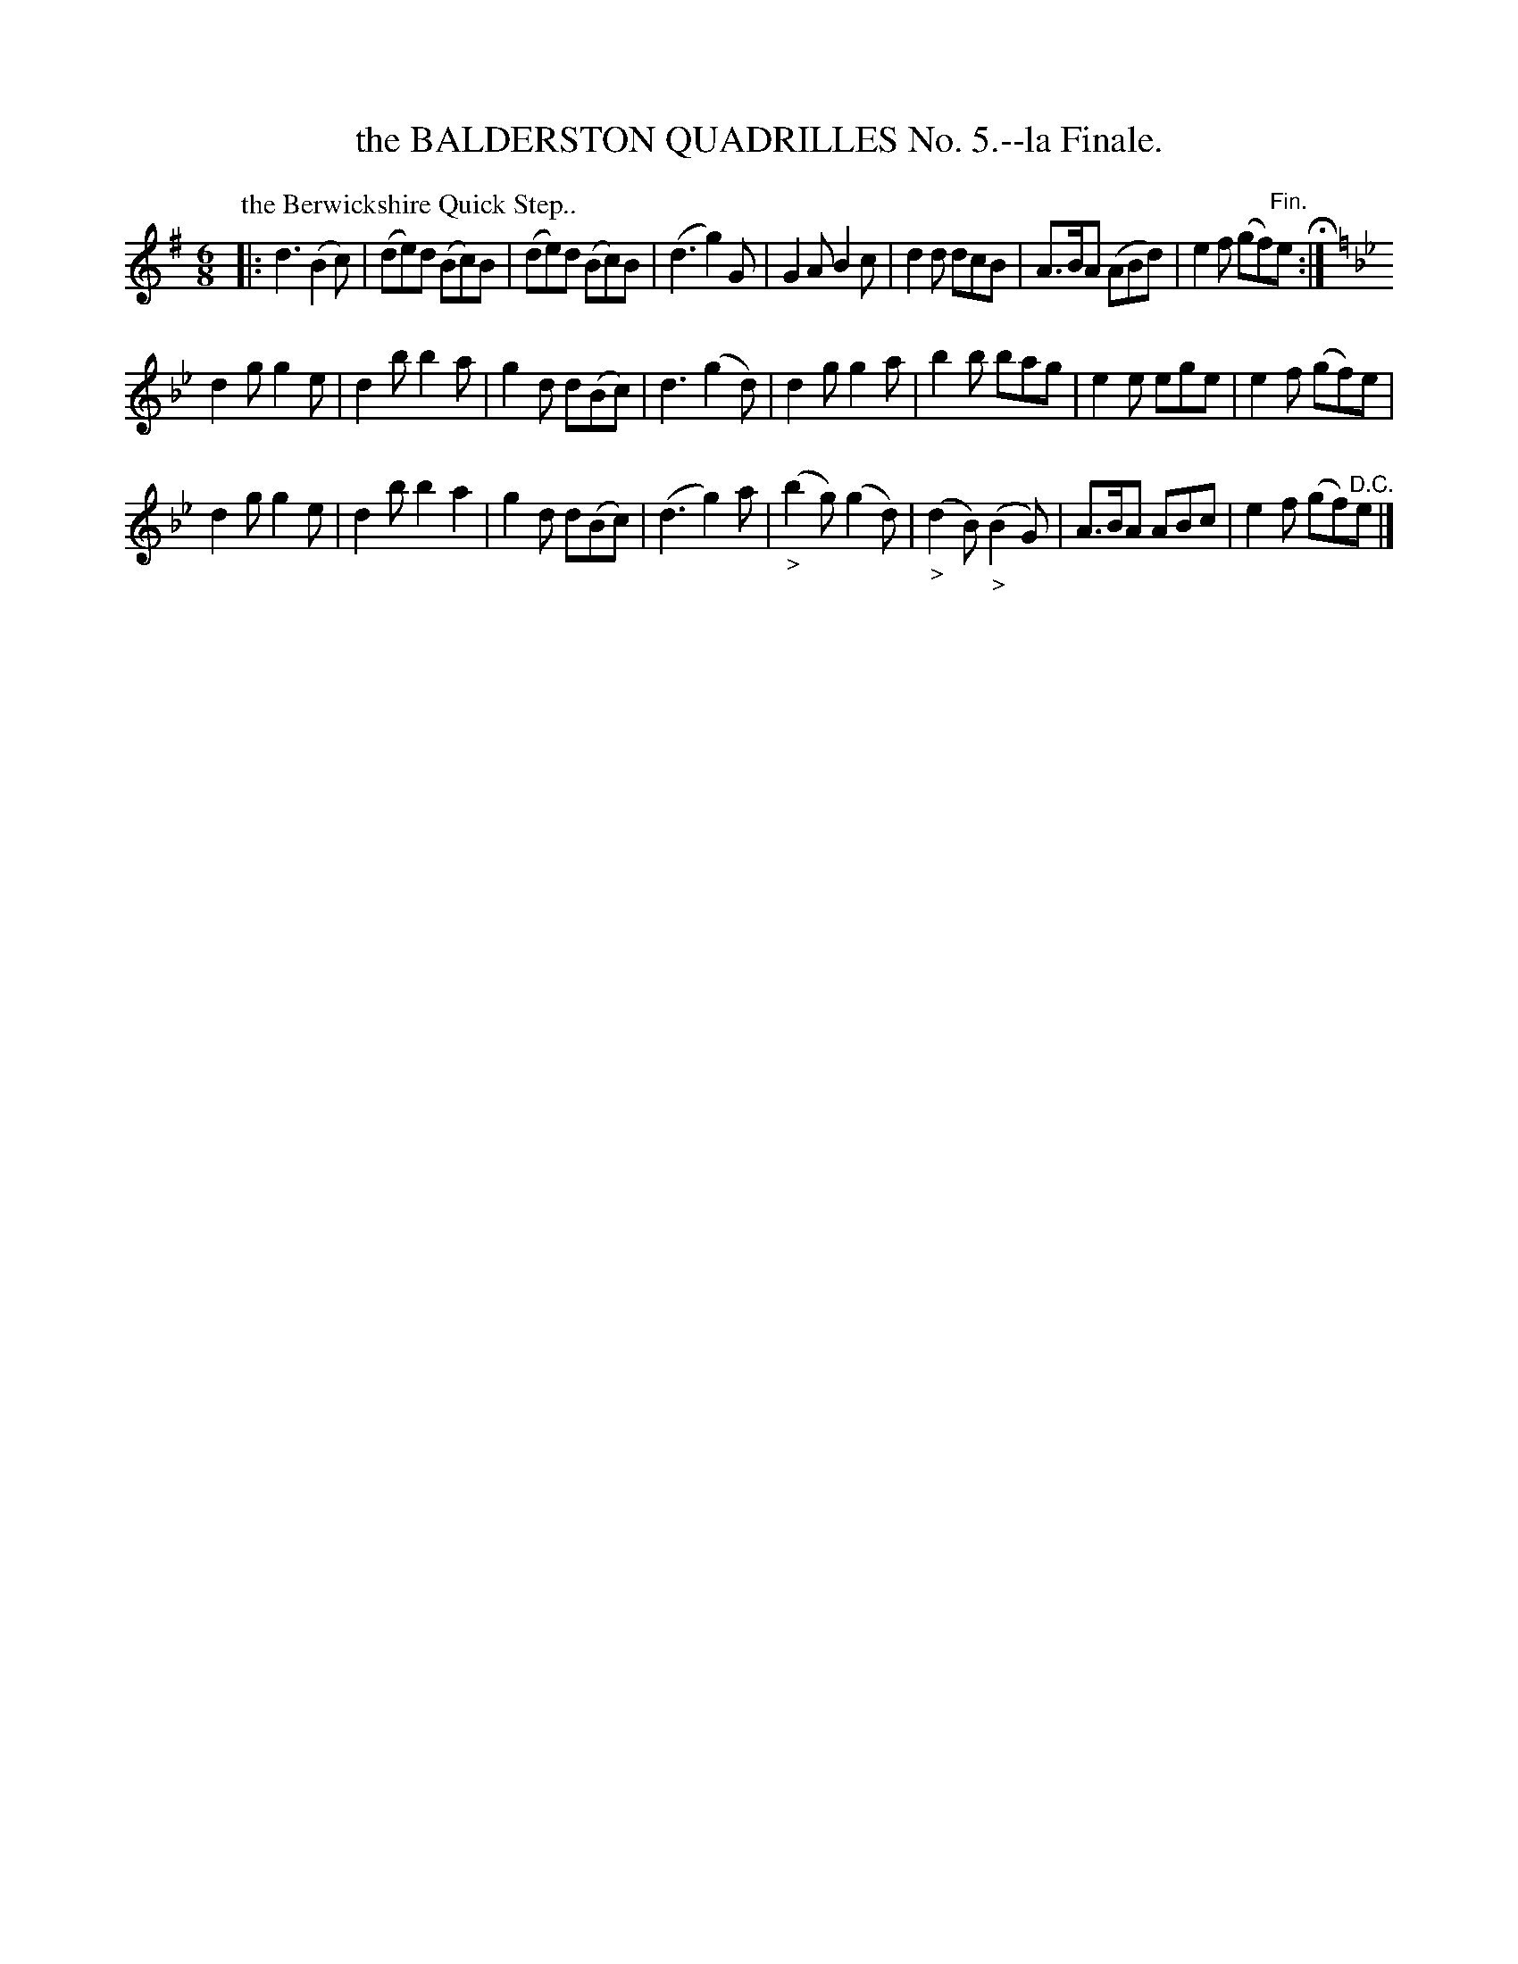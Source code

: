 X: 10792
T: the BALDERSTON QUADRILLES No. 5.--la Finale.
%R: jig, quick-step
B: W. Hamilton "Universal Tune-Book" Vol. 1 Glasgow 1844 p.79 #2
S: http://imslp.org/wiki/Hamilton's_Universal_Tune-Book_(Various)
Z: 2016 John Chambers <jc:trillian.mit.edu>
M: 6/8
L: 1/8
K: G
% - - - - - - - - - - - - - - - - - - - - - - - - -
P: the Berwickshire Quick Step..
|:\
d3 (B2c) | (de)d (Bc)B | (de)d (Bc)B | (d3 g2)G |\
G2A B2c | d2d dcB | A>BA (ABd) | e2f (gf)"^Fin."e H:|
K: Gm
d2g g2e | d2b b2a | g2d d(Bc) | d3 (g2d) |\
d2g g2a | b2b bag | e2e ege | e2f (gf)e |
d2g g2e | d2b b2a2 | g2d d(Bc) | (d3 g2)a |\
("_>"b2g) ("_"g2d) | ("_>"d2B) ("_>"B2G) | A>BA ABc | e2f (gf)"^D.C."e |]
% - - - - - - - - - - - - - - - - - - - - - - - - -
